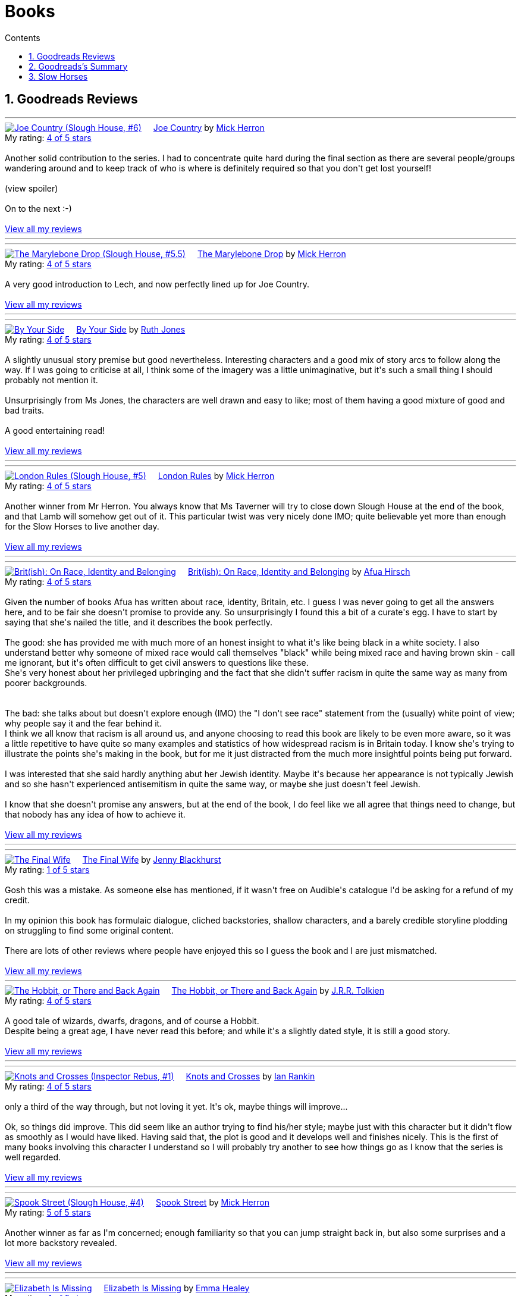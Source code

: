 :toc: left
:toclevels: 3
:toc-title: Contents
:sectnums:

:imagesdir: ./images

= Books

== Goodreads Reviews

//++++
// include::some_file.html[]
//++++

'''
++++
<a href="https://www.goodreads.com/book/show/123229152-joe-country" style="float: left; padding-right: 20px"><img border="0" alt="Joe Country (Slough House, #6)" src="https://i.gr-assets.com/images/S/compressed.photo.goodreads.com/books/1678625141l/123229152._SX98_.jpg" /></a><a href="https://www.goodreads.com/book/show/123229152-joe-country">Joe Country</a> by <a href="https://www.goodreads.com/author/show/1237964.Mick_Herron">Mick Herron</a><br/>
My rating: <a href="https://www.goodreads.com/review/show/7747628329">4 of 5 stars</a><br /><br />
Another solid contribution to the series. I had to concentrate quite hard during the final section as there are several people/groups wandering around and to keep track of who is where is definitely required so that you don't get lost yourself!<br /><br /><a class="jsShowSpoiler spoilerAction">(view spoiler)</a><span class="spoilerContainer" style="display: none">[I do find it refreshing show the author has no qualms about bumping off characters that you just started to get to know and were assuming would be with you until the end of the series! <a class="jsHideSpoiler spoilerAction">(hide spoiler)</a>]</span><br /><br />On to the next :-)
<br/><br/>
<a href="https://www.goodreads.com/review/list/1269717-ian-cummings">View all my reviews</a>

++++
'''

'''
++++
<a href="https://www.goodreads.com/book/show/40578510-the-marylebone-drop" style="float: left; padding-right: 20px"><img border="0" alt="The Marylebone Drop (Slough House, #5.5)" src="https://i.gr-assets.com/images/S/compressed.photo.goodreads.com/books/1529387830l/40578510._SX98_.jpg" /></a><a href="https://www.goodreads.com/book/show/40578510-the-marylebone-drop">The Marylebone Drop</a> by <a href="https://www.goodreads.com/author/show/1237964.Mick_Herron">Mick Herron</a><br/>
My rating: <a href="https://www.goodreads.com/review/show/7693707584">4 of 5 stars</a><br /><br />
A very good introduction to Lech, and now perfectly lined up for Joe Country.
<br/><br/>
<a href="https://www.goodreads.com/review/list/1269717-ian-cummings">View all my reviews</a>

++++
'''

'''
++++
<a href="https://www.goodreads.com/book/show/219849536-by-your-side" style="float: left; padding-right: 20px"><img border="0" alt="By Your Side" src="https://i.gr-assets.com/images/S/compressed.photo.goodreads.com/books/1744309865l/219849536._SX98_.jpg" /></a><a href="https://www.goodreads.com/book/show/219849536-by-your-side">By Your Side</a> by <a href="https://www.goodreads.com/author/show/436166.Ruth_Jones">Ruth Jones</a><br/>
My rating: <a href="https://www.goodreads.com/review/show/7653132100">4 of 5 stars</a><br /><br />
A slightly unusual story premise but good nevertheless. Interesting characters and a good mix of story arcs to follow along the way. If I was going to criticise at all, I think some of the imagery was a little unimaginative, but it's such a small thing I should probably not mention it.<br /><br />Unsurprisingly from Ms Jones, the characters are well drawn and easy to like; most of them having a good mixture of good and bad traits.<br /><br />A good entertaining read!
<br/><br/>
<a href="https://www.goodreads.com/review/list/1269717-ian-cummings">View all my reviews</a>

++++
'''


'''
++++
<a href="https://www.goodreads.com/book/show/59336985-london-rules" style="float: left; padding-right: 20px"><img border="0" alt="London Rules (Slough House, #5)" src="https://i.gr-assets.com/images/S/compressed.photo.goodreads.com/books/1634052100l/59336985._SX98_.jpg" /></a><a href="https://www.goodreads.com/book/show/59336985-london-rules">London Rules</a> by <a href="https://www.goodreads.com/author/show/1237964.Mick_Herron">Mick Herron</a><br/>
My rating: <a href="https://www.goodreads.com/review/show/7504436248">4 of 5 stars</a><br /><br />
Another winner from Mr Herron. You always know that Ms Taverner will try to close down Slough House at the end of the book, and that Lamb will somehow get out of it. This particular twist was very nicely done IMO; quite believable yet more than enough for the Slow Horses to live another day.
<br/><br/>
<a href="https://www.goodreads.com/review/list/1269717-ian-cummings">View all my reviews</a>

++++
'''


'''
++++
<a href="https://www.goodreads.com/book/show/36619833-brit-ish" style="float: left; padding-right: 20px"><img border="0" alt="Brit(ish): On Race, Identity and Belonging" src="https://i.gr-assets.com/images/S/compressed.photo.goodreads.com/books/1511041939l/36619833._SX98_.jpg" /></a><a href="https://www.goodreads.com/book/show/36619833-brit-ish">Brit(ish): On Race, Identity and Belonging</a> by <a href="https://www.goodreads.com/author/show/16147204.Afua_Hirsch">Afua Hirsch</a><br/>
My rating: <a href="https://www.goodreads.com/review/show/7600357992">4 of 5 stars</a><br /><br />
Given the number of books Afua has written about race, identity, Britain, etc. I guess I was never going to get all the answers here, and to be fair she doesn't promise to provide any. So unsurprisingly I found this a bit of a curate's egg. I have to start by saying that she's nailed the title, and it describes the book perfectly.<br /><br />The good: she has provided me with much more of an honest insight to what it's like being black in a white society. I also understand better why someone of mixed race would call themselves "black" while being mixed race and having brown skin - call me ignorant, but it's often difficult to get civil answers to questions like these.<br />She's very honest about her privileged upbringing and the fact that she didn't suffer racism in quite the same way as many from poorer backgrounds.<br /><br /><br />The bad: she talks about but doesn't explore enough (IMO) the "I don't see race" statement from the (usually) white point of view; why people say it and the fear behind it.<br />I think we all know that racism is all around us, and anyone choosing to read this book are likely to be even more aware, so it was a little repetitive to have quite so many examples and statistics of how widespread racism is in Britain today. I know she's trying to illustrate the points she's making in the book, but for me it just distracted from the much more insightful points being put forward.<br /><br />I was interested that she said hardly anything abut her Jewish identity. Maybe it's because her appearance is not typically Jewish and so she hasn't experienced antisemitism in quite the same way, or maybe she just doesn't feel Jewish.<br /><br />I know that she doesn't promise any answers, but at the end of the book, I do feel like we all agree that things need to change, but that nobody has any idea of how to achieve it.
<br/><br/>
<a href="https://www.goodreads.com/review/list/1269717-ian-cummings">View all my reviews</a>

++++
'''




'''
++++
<a href="https://www.goodreads.com/book/show/221210375-the-final-wife" style="float: left; padding-right: 20px"><img border="0" alt="The Final Wife" src="https://i.gr-assets.com/images/S/compressed.photo.goodreads.com/books/1730762521l/221210375._SX98_.jpg" /></a><a href="https://www.goodreads.com/book/show/221210375-the-final-wife">The Final Wife</a> by <a href="https://www.goodreads.com/author/show/9013237.Jenny_Blackhurst">Jenny Blackhurst</a><br/>
My rating: <a href="https://www.goodreads.com/review/show/7563465122">1 of 5 stars</a><br /><br />
Gosh this was a mistake. As someone else has mentioned, if it wasn't free on Audible's catalogue I'd be asking for a refund of my credit.<br /><br />In my opinion this book has formulaic dialogue, cliched backstories, shallow characters, and a barely credible storyline plodding on struggling to find some original content. <br /><br />There are lots of other reviews where people have enjoyed this so I guess the book and I are just mismatched.
<br/><br/>
<a href="https://www.goodreads.com/review/list/1269717-ian-cummings">View all my reviews</a>

++++


'''
++++
<a href="https://www.goodreads.com/book/show/5907.The_Hobbit_or_There_and_Back_Again" style="float: left; padding-right: 20px"><img border="0" alt="The Hobbit, or There and Back Again" src="https://i.gr-assets.com/images/S/compressed.photo.goodreads.com/books/1546071216l/5907._SX98_.jpg" /></a><a href="https://www.goodreads.com/book/show/5907.The_Hobbit_or_There_and_Back_Again">The Hobbit, or There and Back Again</a> by <a href="https://www.goodreads.com/author/show/656983.J_R_R_Tolkien">J.R.R. Tolkien</a><br/>
My rating: <a href="https://www.goodreads.com/review/show/7475293253">4 of 5 stars</a><br /><br />
A good tale of wizards, dwarfs, dragons, and of course a Hobbit.<br />Despite being a great age, I have never read this before; and while it's a slightly dated style, it is still a good story.
<br/><br/>
<a href="https://www.goodreads.com/review/list/1269717-ian-cummings">View all my reviews</a>
++++
'''

'''
++++
<a href="https://www.goodreads.com/book/show/634407.Knots_and_Crosses" style="float: left; padding-right: 20px"><img border="0" alt="Knots and Crosses (Inspector Rebus, #1)" src="https://i.gr-assets.com/images/S/compressed.photo.goodreads.com/books/1388781809l/634407._SX98_.jpg" /></a><a href="https://www.goodreads.com/book/show/634407.Knots_and_Crosses">Knots and Crosses</a> by <a href="https://www.goodreads.com/author/show/33031.Ian_Rankin">Ian Rankin</a><br/>
My rating: <a href="https://www.goodreads.com/review/show/7459926003">4 of 5 stars</a><br /><br />
only a third of the way through, but not loving it yet. It's ok, maybe things will improve...<br /><br />Ok, so things did improve. This did seem like an author trying to find his/her style; maybe just with this character but it didn't flow as smoothly as I would have liked. Having said that, the plot is good and it develops well and finishes nicely. This is the first of many books involving this character I understand so I will probably try another to see how things go as I know that the series is well regarded.
<br/><br/>
<a href="https://www.goodreads.com/review/list/1269717-ian-cummings">View all my reviews</a>

++++
'''


'''
++++
<a href="https://www.goodreads.com/book/show/83745917-spook-street" style="float: left; padding-right: 20px"><img border="0" alt="Spook Street (Slough House, #4)" src="https://i.gr-assets.com/images/S/compressed.photo.goodreads.com/books/1674412726l/83745917._SX98_.jpg" /></a><a href="https://www.goodreads.com/book/show/83745917-spook-street">Spook Street</a> by <a href="https://www.goodreads.com/author/show/1237964.Mick_Herron">Mick Herron</a><br/>
My rating: <a href="https://www.goodreads.com/review/show/7427771945">5 of 5 stars</a><br /><br />
Another winner as far as I'm concerned; enough familiarity so that you can jump straight back in, but also some surprises and a lot more backstory revealed.
<br/><br/>
<a href="https://www.goodreads.com/review/list/1269717-ian-cummings">View all my reviews</a>
++++
'''

'''
++++
<a href="https://www.goodreads.com/book/show/18635113-elizabeth-is-missing" style="float: left; padding-right: 20px"><img border="0" alt="Elizabeth Is Missing" src="https://i.gr-assets.com/images/S/compressed.photo.goodreads.com/books/1388883559l/18635113._SX98_.jpg" /></a><a href="https://www.goodreads.com/book/show/18635113-elizabeth-is-missing">Elizabeth Is Missing</a> by <a href="https://www.goodreads.com/author/show/7751367.Emma_Healey">Emma Healey</a><br/>
My rating: <a href="https://www.goodreads.com/review/show/7347081966">4 of 5 stars</a><br /><br />
I wasn't sure what to expect from this book as it was described as a mystery, but also following the lead character's development of dementia. Having finished it, I can now see that it is an accurate description but it's by no means a typical mystery book.<br /><br />I think that the "blurb" largely misleads the potential reader about what to expect - don't read this if you want an Agatha Christie, read it if you want to explore dementia using a mystery as a vehicle.<br /><br />While this book couldn't have been written by a person with dementia, it did an excellent job of making me believe that I was getting an insight into what it must be like experiencing the slow loss of cognition and memory. I had a small lump in my throat at the very end, and no book has done that to me for a very long time.<br /><br />The characterisation of the main character and her various family members in relation to the dementia seems spot on to me and I applaud the author for the way she portrayed them all and their relationships. The daughter and grand-daughter seemed so familiar to me (having been through this with parents & parents-in-law), that it made me believe the main character implicitly.<br /><br />As I said, this has to be an imagining of the mind of the main character but it's done so delicately and with such affection that it is a "must read" for anyone who has contact with someone suffering from dementia; it makes you a much more understandable companion.
<br/><br/>
<a href="https://www.goodreads.com/review/list/1269717-ian-cummings">View all my reviews</a>
++++
'''



'''
++++
<a href="https://www.goodreads.com/book/show/59336857-real-tigers" style="float: left; padding-right: 20px"><img border="0" alt="Real Tigers (Slough House, #3)" src="https://i.gr-assets.com/images/S/compressed.photo.goodreads.com/books/1700520044l/59336857._SX98_.jpg" /></a><a href="https://www.goodreads.com/book/show/59336857-real-tigers">Real Tigers</a> by <a href="https://www.goodreads.com/author/show/1237964.Mick_Herron">Mick Herron</a><br/>
My rating: <a href="https://www.goodreads.com/review/show/7262844300">4 of 5 stars</a><br /><br />
I'm very much enjoying this series. This one (#3) has a slightly different slant as one of the Slow Horses themselves gets kidnapped, although we're not sure why until a good way into the book.<br />We get to know more of various characters' backstories and Jackson Lamb is on top form as usual.<br />We also get to know more about the first and second desks so another winner all round really.<br />I've given it four rather than five stars as for some reason it didn't quite have me on the edge of my seat like the other two have. I can't explain why, but it's still a great read.
<br/><br/>
<a href="https://www.goodreads.com/review/list/1269717-ian-cummings">View all my reviews</a>
++++
'''





'''
++++
<a href="https://www.goodreads.com/book/show/22358131-nobody-walks" style="float: left; padding-right: 20px"><img border="0" alt="Nobody Walks" src="https://i.gr-assets.com/images/S/compressed.photo.goodreads.com/books/1402367068l/22358131._SX98_.jpg" /></a><a href="https://www.goodreads.com/book/show/22358131-nobody-walks">Nobody Walks</a> by <a href="https://www.goodreads.com/author/show/1237964.Mick_Herron">Mick Herron</a><br/>
My rating: <a href="https://www.goodreads.com/review/show/7211990718">4 of 5 stars</a><br /><br />
I had read the first two Slow Horses and was about to jump onto Real Tigers when I found the list including the novellas so I have read both <i>The List</i> (see other review) and <i>Nobody Walks</i>. This one is a good length (6 hours audiobook) which makes for a decent story arc. It gives a further introduction to JK Coe after The List and he has a good amount of the action. Dame Ingrid makes her presence felt too.<br /><br />Overall I enjoyed this and I think it's well worth reading if you're going through the series, and also can be read out of sequence.
<br/><br/>
<a href="https://www.goodreads.com/review/list/1269717-ian-cummings">View all my reviews</a>
++++
'''

++++
<a href="https://www.goodreads.com/book/show/26122044-spectacles" style="float: left; padding-right: 20px"><img border="0" alt="Spectacles" src="https://i.gr-assets.com/images/S/compressed.photo.goodreads.com/books/1440416701l/26122044._SY160_.jpg" /></a><a href="https://www.goodreads.com/book/show/26122044-spectacles">Spectacles</a> by <a href="https://www.goodreads.com/author/show/5607488.Sue_Perkins">Sue  Perkins</a><br/>
My rating: <a href="https://www.goodreads.com/review/show/7117278600">4 of 5 stars</a><br /><br />
A generally light hearted journey through the life and times of Sue Perkins. I'll be honest, although her use of language is very clever/witty it started to slightly annoy me about a quarter of the way in. Happily about half way through I relaxed into it and enjoyed the rest of the book. It does reveal a slightly more haphazard, disorganised Sue Perkins than the one I thought I knew, but maybe things have been exaggerated for the listener's pleasure (she does say something like that at the beginning) so my impression may be incorrect.<br />Overall a good read especially if you're of the same generation and/or hail from south east London like me.
<br/><br/>
<a href="https://www.goodreads.com/review/list/1269717-ian-cummings">View all my reviews</a>
++++

'''

++++
<a href="https://www.goodreads.com/book/show/23636636-the-list" style="float: left; padding-right: 20px"><img border="0" alt="The List (Slough House, #2.5)" src="https://i.gr-assets.com/images/S/compressed.photo.goodreads.com/books/1453497408l/23636636._SX98_.jpg" /></a><a href="https://www.goodreads.com/book/show/23636636-the-list">The List</a> by <a href="https://www.goodreads.com/author/show/1237964.Mick_Herron">Mick Herron</a><br/>
My rating: <a href="https://www.goodreads.com/review/show/7133895848">4 of 5 stars</a><br /><br />
A nice little story in the usual style. Great dialogue from Lady Di as usual and the introduction of a couple of new characters that I hope will appear in later books (otherwise, I'm not sure it's worth the effort, even as small as it is).
<br/><br/>
<a href="https://www.goodreads.com/review/list/1269717-ian-cummings">View all my reviews</a>
++++

'''

++++
<a href="https://www.goodreads.com/book/show/72148.Restless" style="float: left; padding-right: 20px"><img border="0" alt="Restless" src="https://i.gr-assets.com/images/S/compressed.photo.goodreads.com/books/1330951946l/72148._SX98_.jpg" /></a><a href="https://www.goodreads.com/book/show/72148.Restless">Restless</a> by <a href="https://www.goodreads.com/author/show/8170.William_Boyd">William  Boyd</a><br/>
My rating: <a href="https://www.goodreads.com/review/show/6781684833">4 of 5 stars</a><br /><br />
I'd not read any William Boyd before but gave this a go because of the Costa award. I very much enjoyed it. The switching back and forth between past and present is reasonably easy to follow and the ending is decent too (often one of the hardest parts of a book).
<br/><br/>
<a href="https://www.goodreads.com/review/list/1269717-ian-cummings">View all my reviews</a>
++++

'''

++++
<a href="https://www.goodreads.com/book/show/210352077-the-hotel-avocado" style="float: left; padding-right: 20px"><img border="0" alt="The Hotel Avocado" src="https://i.gr-assets.com/images/S/compressed.photo.goodreads.com/books/1711569128l/210352077._SX98_.jpg" /></a><a href="https://www.goodreads.com/book/show/210352077-the-hotel-avocado">The Hotel Avocado</a> by <a href="https://www.goodreads.com/author/show/375338.Bob_Mortimer">Bob Mortimer</a><br/>
My rating: <a href="https://www.goodreads.com/review/show/7104727042">4 of 5 stars</a><br /><br />
I think 4/5 is a fair score for this. It's the same witty prose as Satsuma and for most of the book carries you along with the same mixture of great dialogue and impossible situations. The ending is a little weak although not that bad - and we had to get to a happy ending somehow!<br />I have listened, rather than read, both books and I think that's definitely the preferred medium; Bob's words read by him are what you're after here and the inclusion of Sally Philips and Julie Masie complete a thoroughly enjoyable listen.
<br/><br/>
<a href="https://www.goodreads.com/review/list/1269717-ian-cummings">View all my reviews</a>
++++

'''

++++
<a href="https://www.goodreads.com/book/show/55196813-the-maid" style="float: left; padding-right: 20px"><img border="0" alt="The Maid (Molly the Maid, #1)" src="https://i.gr-assets.com/images/S/compressed.photo.goodreads.com/books/1643228739l/55196813._SX98_.jpg" /></a><a href="https://www.goodreads.com/book/show/55196813-the-maid">The Maid</a> by <a href="https://www.goodreads.com/author/show/20650250.Nita_Prose">Nita Prose</a><br/>
My rating: <a href="https://www.goodreads.com/review/show/7067288255">3 of 5 stars</a><br /><br />
I put up with this book, rather than enjoyed it.<br /><br />The central character is a maid and she is autistic. There's nothing wrong with that of course, but the author obviously wanted to give us a feeling of what autism is like for some people (autism is many things to many people) although nobody actually says the word in the book. Sadly it felt to me like the author had made a list of neurodivergent traits from a 10 minute internet search. The resultant slog through the book really did get me down; this is supposed to be a murder mystery but the plot is very plodding and formulaic.<br /><br />The ending is what finished it for me; it seemed to upturn all of what Molly said she stood for.<br />I shan't be reading the next in this series.<br /><br />PS I read this as a audiobook in case that's relevant
<br/><br/>
<a href="https://www.goodreads.com/review/list/1269717-ian-cummings">View all my reviews</a>
++++

== Goodreads's Summary
link:goodreads-summary.html[My books on Goodreads]

== Slow Horses

Slough House 0.5 – Reconstruction

[ ] Slough House 1 – Slow Horses

[ ] Slough House 2 – Dead Lions

[ ] Slough House 2.5 – The List

[ ] Slough House 2.75 – Nobody Walks

[ ] Slough House 3 – Real Tigers

[ ] Slough House 4 – Spook Street 

[ ] Slough House 5 – London Rules  

[ ] Slough House 5.5 – The Marylebone Drop

[ ] Slough House 6 – Joe Country

[ ] Slough House 6.25 – The Last Dead Letter

[ ] Slough House 6.5 – The Catch

[ ] Slough House 7 – Slough House  

Slough House 8 – Bad Actors

Slough House 8.25 – Standing by the Wall

Slough House 8.5 – The Secret Hours